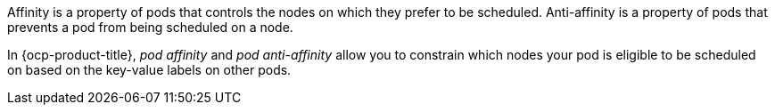 :_mod-docs-content-type: SNIPPET

Affinity is a property of pods that controls the nodes on which they prefer to be scheduled. Anti-affinity is a property of pods
that prevents a pod from being scheduled on a node.

In {ocp-product-title}, _pod affinity_ and _pod anti-affinity_ allow you to constrain which nodes your pod is eligible to be scheduled on based on the key-value labels on other pods.

